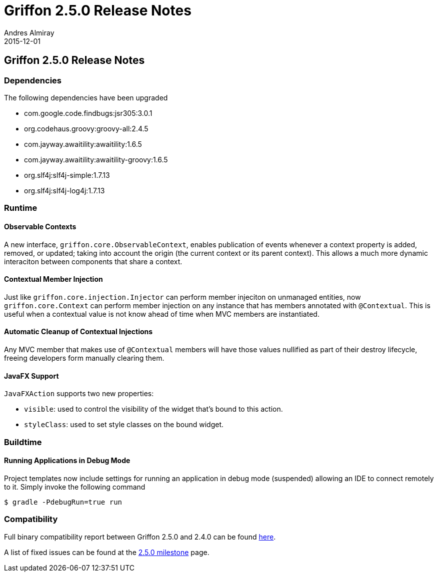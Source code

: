 = Griffon 2.5.0 Release Notes
Andres Almiray
2015-12-01
:jbake-type: post
:jbake-status: published
:category: releasenotes
:idprefix:
:linkattrs:
:path-griffon-core: /guide/2.5.0/api/griffon/core

== Griffon 2.5.0 Release Notes

=== Dependencies

The following dependencies have been upgraded

 * com.google.code.findbugs:jsr305:3.0.1
 * org.codehaus.groovy:groovy-all:2.4.5
 * com.jayway.awaitility:awaitility:1.6.5
 * com.jayway.awaitility:awaitility-groovy:1.6.5
 * org.slf4j:slf4j-simple:1.7.13
 * org.slf4j:slf4j-log4j:1.7.13

=== Runtime

==== Observable Contexts

A new interface, `griffon.core.ObservableContext`, enables publication of events whenever a context property is added,
removed, or updated; taking into account the origin (the current context or its parent context). This allows a much
more dynamic interaciton between components that share a context.

==== Contextual Member Injection

Just like `griffon.core.injection.Injector` can perform member injeciton on unmanaged entities, now `griffon.core.Context`
can perform member injection on any instance that has members annotated with `@Contextual`. This is useful when a contextual
value is not know ahead of time when MVC members are instantiated.

==== Automatic Cleanup of Contextual Injections

Any MVC member that makes use of `@Contextual` members will have those values nullified as part of their destroy lifecycle,
freeing developers form manually clearing them.

==== JavaFX Support

`JavaFXAction` supports two new properties:

 * `visible`: used to control the visibility of the widget that's bound to this action.
 * `styleClass`: used to set style classes on the bound widget.

=== Buildtime

==== Running Applications in Debug Mode

Project templates now include settings for running an application in debug mode (suspended) allowing an IDE to connect
remotely to it. Simply invoke the following command

[source]
----
$ gradle -PdebugRun=true run
----

=== Compatibility

Full binary compatibility report between Griffon 2.5.0 and 2.4.0 can be found
link:../reports/2.5.0/compatibility-report.html[here].

A list of fixed issues can be found at the
link:https://github.com/griffon/griffon/issues?q=milestone%3A2.5.0+is%3Aclosed[2.5.0 milestone] page.
